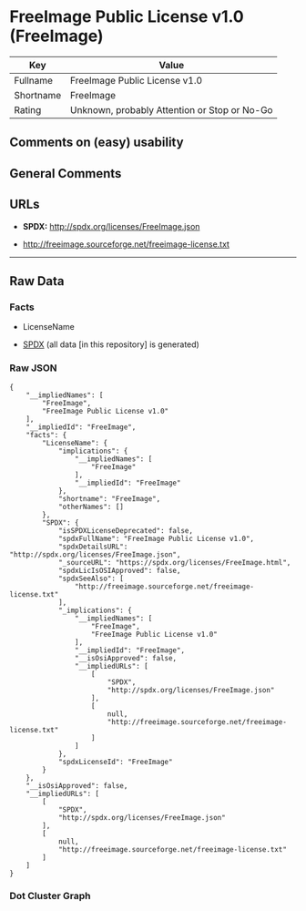 * FreeImage Public License v1.0 (FreeImage)
| Key       | Value                                        |
|-----------+----------------------------------------------|
| Fullname  | FreeImage Public License v1.0                |
| Shortname | FreeImage                                    |
| Rating    | Unknown, probably Attention or Stop or No-Go |

** Comments on (easy) usability

** General Comments

** URLs

- *SPDX:* http://spdx.org/licenses/FreeImage.json

- http://freeimage.sourceforge.net/freeimage-license.txt

--------------

** Raw Data
*** Facts

- LicenseName

- [[https://spdx.org/licenses/FreeImage.html][SPDX]] (all data [in this
  repository] is generated)

*** Raw JSON
#+BEGIN_EXAMPLE
  {
      "__impliedNames": [
          "FreeImage",
          "FreeImage Public License v1.0"
      ],
      "__impliedId": "FreeImage",
      "facts": {
          "LicenseName": {
              "implications": {
                  "__impliedNames": [
                      "FreeImage"
                  ],
                  "__impliedId": "FreeImage"
              },
              "shortname": "FreeImage",
              "otherNames": []
          },
          "SPDX": {
              "isSPDXLicenseDeprecated": false,
              "spdxFullName": "FreeImage Public License v1.0",
              "spdxDetailsURL": "http://spdx.org/licenses/FreeImage.json",
              "_sourceURL": "https://spdx.org/licenses/FreeImage.html",
              "spdxLicIsOSIApproved": false,
              "spdxSeeAlso": [
                  "http://freeimage.sourceforge.net/freeimage-license.txt"
              ],
              "_implications": {
                  "__impliedNames": [
                      "FreeImage",
                      "FreeImage Public License v1.0"
                  ],
                  "__impliedId": "FreeImage",
                  "__isOsiApproved": false,
                  "__impliedURLs": [
                      [
                          "SPDX",
                          "http://spdx.org/licenses/FreeImage.json"
                      ],
                      [
                          null,
                          "http://freeimage.sourceforge.net/freeimage-license.txt"
                      ]
                  ]
              },
              "spdxLicenseId": "FreeImage"
          }
      },
      "__isOsiApproved": false,
      "__impliedURLs": [
          [
              "SPDX",
              "http://spdx.org/licenses/FreeImage.json"
          ],
          [
              null,
              "http://freeimage.sourceforge.net/freeimage-license.txt"
          ]
      ]
  }
#+END_EXAMPLE

*** Dot Cluster Graph
[[../dot/FreeImage.svg]]
